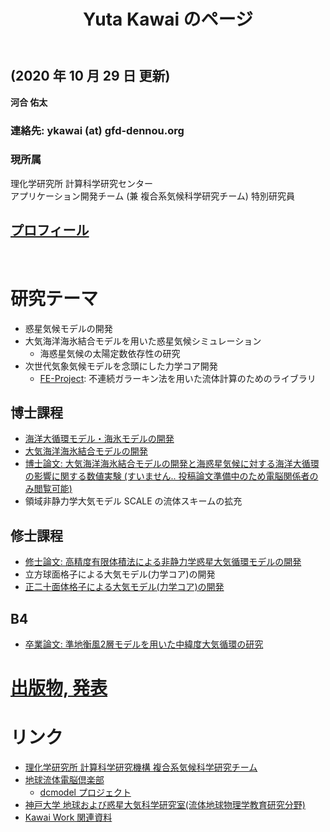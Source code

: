 #+TITLE: Yuta Kawai のページ
#+AUTHOR: KAWAI Yuta
#+LANGUAGE: ja
#+OPTIONS: toc:nil num:nil author:nil creator:nil LateX:t ^:nil \n:t
#+HTML_HEAD: <link rel="stylesheet" type="text/css" href="org.css">
#+HTML_HEAD: <style type="text/css">
#+HTML_HEAD:<!--/*--><![CDATA[/*><!--*/
#+HTML_HEAD: div.figure { float:left; }
#+HTML_HEAD: /*]]>*/-->
#+HTML_HEAD: </style>
#+MACRO: em @<font size=+1 color=red>$1@</font>
# #+HTML_HEAD_EXTRA: <style> .figure p {text-align: right;}</style>
# #+HTML_HEAD_EXTRA: <style type="text/css">div.org-src-container{border:1px solid green;width:50%;float:right;}</style>
# #+HTML_HEAD_EXTRA: <style type="text/css">div.figure { float:left; } </style>


# #+ATTR_HTML: :class align-right
# [[file:./img/ykawai_profile.JPG]]

#+BEGIN_EXPORT HTML
<p><img src="./img/ykawai_profile.JPG" alt="ykawai_profile.JPG" align="right" height="350">
#+END_EXPORT

** (2020 年 10 月 29 日 更新)

*河合 佑太* 

*** 連絡先: ykawai (at) gfd-dennou.org
*** 現所属 

理化学研究所 計算科学研究センター  
アプリケーション開発チーム (兼 複合系気候科学研究チーム) 特別研究員
 
** [[./profile.html][プロフィール]]

#+BEGIN_EXPORT HTML
<br clear="right">
#+END_EXPORT

* 研究テーマ

- 惑星気候モデルの開発
- 大気海洋海氷結合モデルを用いた惑星気候シミュレーション
 - 海惑星気候の太陽定数依存性の研究
- 次世代気象気候モデルを念頭にした力学コア開発
 - [[https://github.com/ywkawai/FE-Project][FE-Project]]: 不連続ガラーキン法を用いた流体計算のためのライブラリ

** 博士課程

- [[https://github.com/gfd-dennou-club/Dennou-OGCM][海洋大循環モデル・海氷モデルの開発]]
- [[https://github.com/gfd-dennou-club/Dennou-CCM][大気海洋海氷結合モデルの開発]]
- [[https://www.gfd-dennou.org/GFD_Dennou_Club/dc-arch/prepri/2018/kobe-u/ykawai_Dthesis/paper/src/dthesis_ja_main_latest.pdf][博士論文: 大気海洋海氷結合モデルの開発と海惑星気候に対する海洋大循環の影響に関する数値実験 (すいません.. 投稿論文準備中のため電脳関係者のみ閲覧可能)]]
- 領域非静力学大気モデル SCALE の流体スキームの拡充

** 修士課程

- [[http://www.gfd-dennou.org/arch/prepri/2013/kobe-u/130208_ykawai_Mthesis/paper/pub/main.pdf][修士論文: 高精度有限体積法による非静力学惑星大気循環モデルの開発]]
- 立方球面格子による大気モデル(力学コア)の開発
- [[https://www.gfd-dennou.org/member/ykawai/work/IGModel.htm][正二十面体格子による大気モデル(力学コア)の開発]]

** B4 

- [[http://www.gfd-dennou.org/arch/prepri/2011/kobe-u/110212_ykawai-Bthesis/paper/pub/main.pdf][卒業論文: 準地衡風2層モデルを用いた中緯度大気循環の研究]]
# - [[http://space.geocities.jp/bberrysoft/note_page.html][数値予報モデル構築のための気象力学と数値計算理論ノートの作成]]


* [[./publication.html][出版物, 発表]]

* リンク

- [[http://r-ccs-climate.riken.jp/top.htm][理化学研究所 計算科学研究機構 複合系気候科学研究チーム]]
- [[https://www.gfd-dennou.org][地球流体電脳倶楽部]]
  - [[https://www.gfd-dennou.org/library/dcmodel/][dcmodel プロジェクト]]
- [[https://epa.scitec.kobe-u.ac.jp][神戸大学 地球および惑星大気科学研究室(流体地球物理学教育研究分野)]]
- [[http://www.gfd-dennou.org/arch/ykawai/work/Dennou-OGCM/model/sogcm/misc/][Kawai Work 関連資料]]
